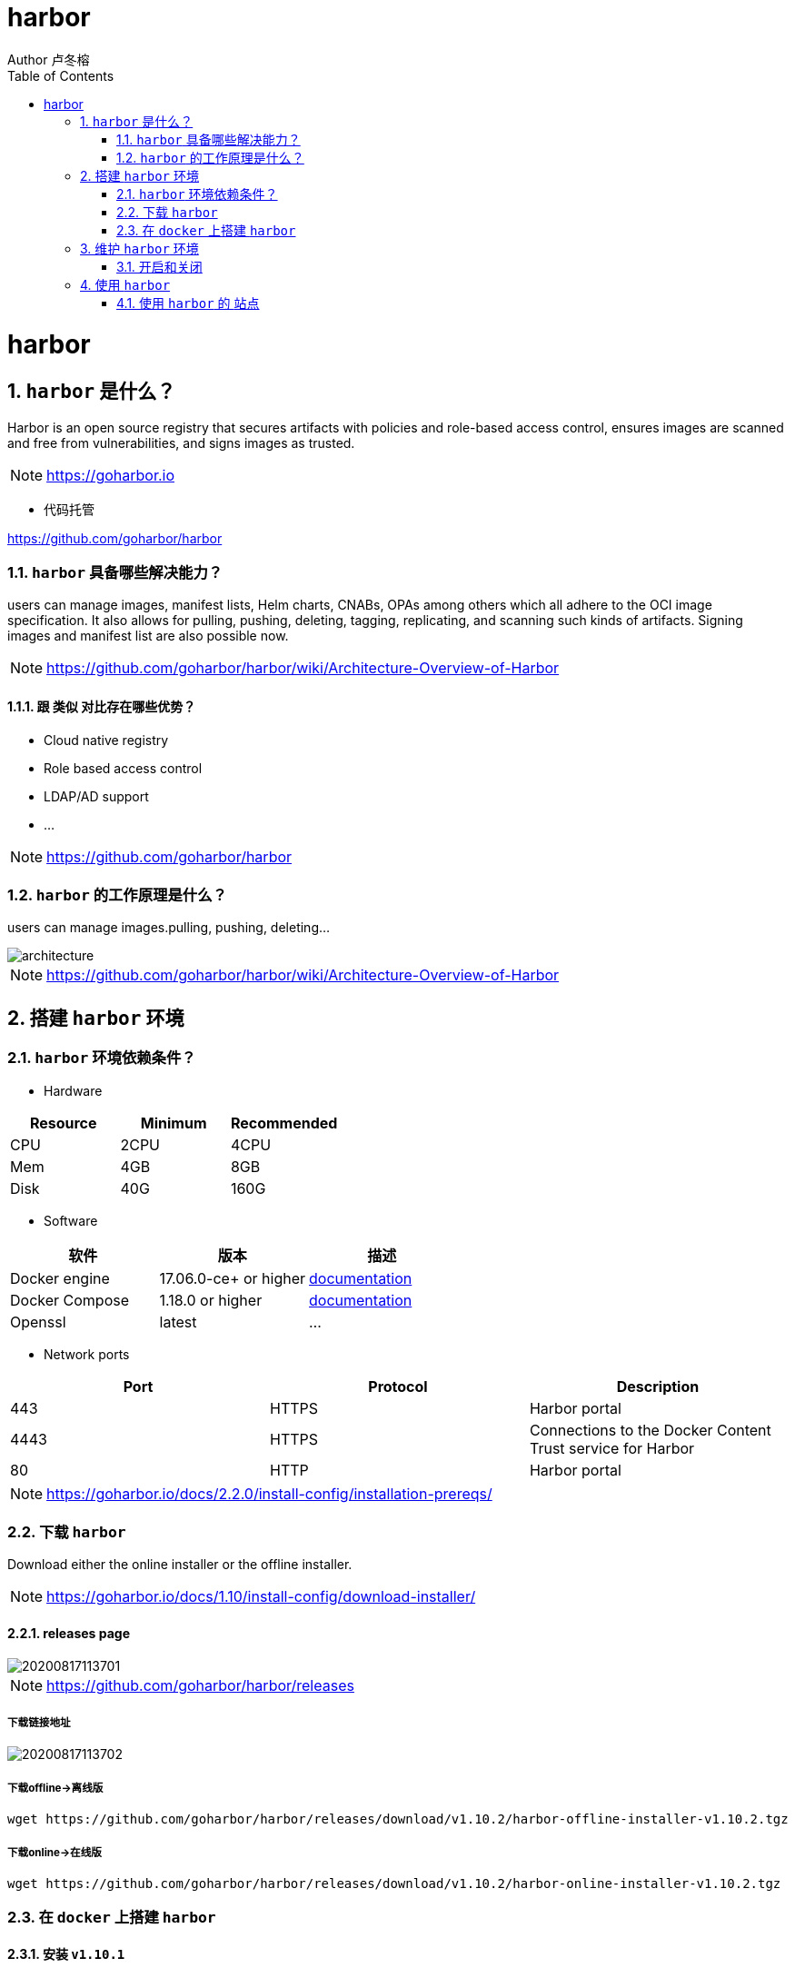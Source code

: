 = harbor
Author 卢冬榕
:doctype: article
:encoding: utf-8
:lang: en
:toc: left
:numbered:


= harbor

== `harbor` 是什么？

Harbor is an open source registry that secures artifacts with policies and role-based access control, ensures images are scanned and free from vulnerabilities, and signs images as trusted. 

[NOTE]
====
https://goharbor.io
====

- 代码托管

https://github.com/goharbor/harbor

=== `harbor` 具备哪些解决能力？

users can manage images, manifest lists, Helm charts, CNABs, OPAs among others which all adhere to the OCI image specification. It also allows for pulling, pushing, deleting, tagging, replicating, and scanning such kinds of artifacts. Signing images and manifest list are also possible now.

[NOTE]
====
https://github.com/goharbor/harbor/wiki/Architecture-Overview-of-Harbor
====

==== 跟 `类似` 对比存在哪些优势？

- Cloud native registry

- Role based access control

- LDAP/AD support

- ...

[NOTE]
====
https://github.com/goharbor/harbor
====

=== `harbor` 的工作原理是什么？

users can manage images.pulling, pushing, deleting...

image::./README/architecture.png[align="center"]

[NOTE]
====
https://github.com/goharbor/harbor/wiki/Architecture-Overview-of-Harbor
====

== 搭建 `harbor` 环境

=== `harbor` 环境依赖条件？

- Hardware

[width="100%",options="header"]
|====================
| Resource | Minimum | Recommended
| CPU      | 2CPU    | 4CPU       
| Mem      | 4GB     | 8GB        
| Disk     | 40G     | 160G       
|====================

- Software

[width="100%",options="header"]
|====================
| 软件           |  版本                 | 描述
| Docker engine  | 17.06.0-ce+ or higher | https://docs.docker.com/engine/installation/[documentation]
| Docker Compose | 1.18.0 or higher      | https://docs.docker.com/compose/install/[documentation]
| Openssl        | latest                | ...
|====================

- Network ports

[width="100%",options="header"]
|====================
| Port | Protocol | Description
| 443  | HTTPS    | Harbor portal
| 4443 | HTTPS    | Connections to the Docker Content Trust service for Harbor
| 80   | HTTP     | Harbor portal 
|====================

[NOTE]
====
https://goharbor.io/docs/2.2.0/install-config/installation-prereqs/
====

=== 下载 `harbor`

Download either the online installer or the offline installer.

[NOTE]
====
https://goharbor.io/docs/1.10/install-config/download-installer/
====

==== releases page

image::./README/20200817113701.png[align="center"]

[NOTE]
====
https://github.com/goharbor/harbor/releases
====

===== 下载链接地址

image::./README/20200817113702.png[align="center"]

===== 下载offline->离线版

[source,sh]
----
wget https://github.com/goharbor/harbor/releases/download/v1.10.2/harbor-offline-installer-v1.10.2.tgz
----

===== 下载online->在线版

[source,sh]
----
wget https://github.com/goharbor/harbor/releases/download/v1.10.2/harbor-online-installer-v1.10.2.tgz
----

=== 在 `docker` 上搭建 `harbor`

==== 安装 `v1.10.1`

[source,sh]
----
$ mkdir -p /opt/n5/harbor/work && mkdir -p /opt/n5/harbor/bin
$ cd /opt/n5/harbor/work
$ wget https://github.com/goharbor/harbor/releases/download/v1.10.2/harbor-offline-installer-v1.10.2.tgz
----

==== 安装 load image

[source,sh]
----
$ cd /opt/n5/harbor/work
$ tar -xzvf harbor-offline-installer-v1.10.1.tgz
$ cd /opt/n5/harbor
$ docker load -i harbor.v1.10.1.tar.gz
----

==== 安装 ca

[source,sh]
----
$ ll /etc/cert/n5
----

[source,sh]
----
/etc/cert/n5/ca-config.json
/etc/cert/n5/ca-key.pem
/etc/cert/n5/ca.pem
----

==== 配置

[source,sh]
----
$ cd /opt/n5/harbor
$ vi harbor.yml

# The IP address or hostname to access admin UI and registry service.
# DO NOT use localhost or 127.0.0.1, because Harbor needs to be accessed by external clients.

hostname: 192.168.41.32

# https related config
https:

# https port for harbor, default is 443
  port: 443

# The path of cert and key files for nginx
  certificate: /etc/cert/n5/ca.pem
  private_key: /etc/cert/n5/ca-key.pem

# The initial password of Harbor admin
# It only works in first time to install harbor
# Remember Change the admin password from UI after launching Harbor.
harbor_admin_password: Harbor12345

# Harbor DB configuration
database:
# The password for the root user of Harbor DB. Change this before any production use.
  password: root123
# The default data volume
data_volume: /opt/n5/harbor/bin/harbor-v1.10.1/data
----

[NOTE]
====
https://goharbor.io/docs/1.10/install-config/configure-yml-file/
====

== 维护 `harbor` 环境

=== 开启和关闭

[source,]
----
$ sudo mkdir -p /opt/n5/harbor/bin/harbor-v1.10.1/data
$ sudo chmod +r+w-x /var/run/docker.sock /opt/n5/harbor/bin/harbor-v1.10.1/data
$ sudo apt-get install python
$ sudo ./prepare
$ sudo ./install.sh
----

==== 关闭

[source,]
----
$ docker-compose down -v
----

==== 开启
[source,]
----
$ docker-compose up -d
----

[NOTE]
====
https://goharbor.io/docs/1.10/install-config/run-installer-script/
====

== 使用 `harbor`

=== 使用 `harbor` 的 `站点`

==== 登录系统

浏览器访问 `https://192.168.41.32:443`，用账号 `admin` 和 harbor.cfg 配置文件中的默认密码 `Harbor12345` 登陆系统。

image::./README/20200817113703.png[align="center"]

==== 站点主页

image::./README/20200817113704.png[align="center"]

==== 用户管理

image::./README/20200817113705.png[align="center"]

==== 仓库管理

image::./README/20200817113706.png[align="center"]